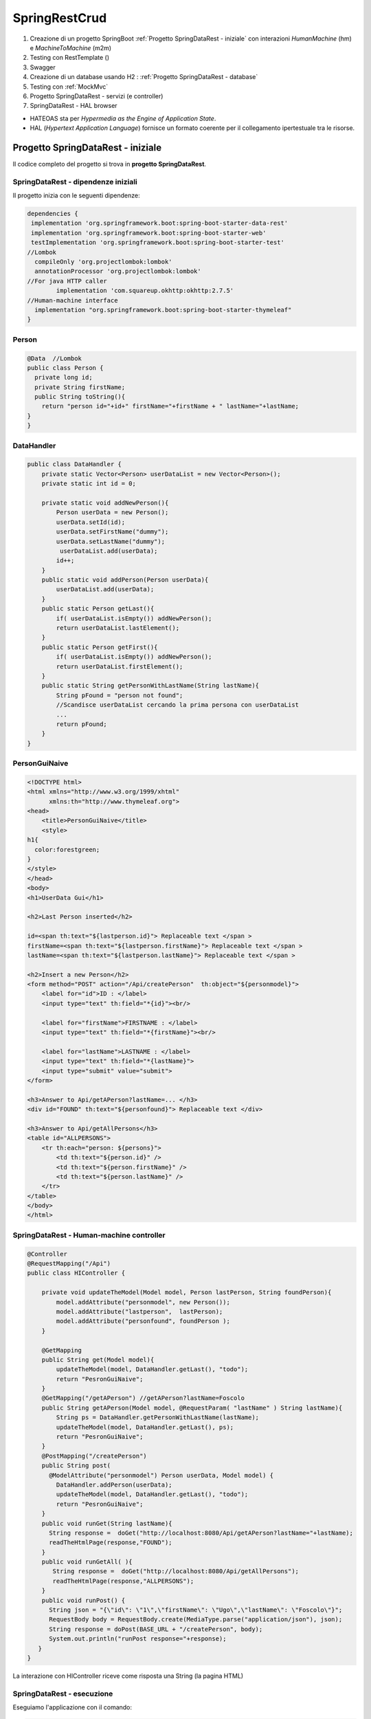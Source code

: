 .. role:: red 
.. role:: blue 
.. role:: remark
.. role:: worktodo

=======================================
SpringRestCrud
=======================================
#. Creazione di un progetto SpringBoot :ref:`Progetto SpringDataRest - iniziale` con 
   interazioni *HumanMachine* (:blue:`hm`) e *MachineToMachine* (:blue:`m2m`)
#. Testing con RestTemplate ()
#. Swagger
#. Creazione di un database usando H2 : :ref:`Progetto SpringDataRest - database`
#. Testing con :ref:`MockMvc`  
#. Progetto SpringDataRest - servizi (e controller)
#. SpringDataRest - HAL browser
 


- :blue:`HATEOAS` sta per *Hypermedia as the Engine of Application State*.
- :blue:`HAL` (*Hypertext Application Language*)  fornisce un formato coerente  per il collegamento 
  ipertestuale tra le risorse.

.. Buone spiegazioni in https://spring.io/guides/gs/accessing-data-rest/ Accessing JPA Data with REST

-------------------------------------
Progetto SpringDataRest - iniziale
-------------------------------------
Il codice completo del progetto si trova in **progetto  SpringDataRest**.

+++++++++++++++++++++++++++++++++++++++++++
SpringDataRest - dipendenze iniziali
+++++++++++++++++++++++++++++++++++++++++++

Il progetto inizia con le seguenti dipendenze:

.. code:: 

  dependencies {
   implementation 'org.springframework.boot:spring-boot-starter-data-rest'
   implementation 'org.springframework.boot:spring-boot-starter-web'
   testImplementation 'org.springframework.boot:spring-boot-starter-test'
  //Lombok
    compileOnly 'org.projectlombok:lombok'
    annotationProcessor 'org.projectlombok:lombok'
  //For java HTTP caller
	  implementation 'com.squareup.okhttp:okhttp:2.7.5'
  //Human-machine interface
    implementation "org.springframework.boot:spring-boot-starter-thymeleaf"
  }


+++++++++++++++++++++++++++
Person
+++++++++++++++++++++++++++

.. code:: Java

    @Data  //Lombok
    public class Person {
      private long id;
      private String firstName;
      public String toString(){
        return "person id="+id+" firstName="+firstName + " lastName="+lastName;
    }        
    }

+++++++++++++++++++++++++++
DataHandler
+++++++++++++++++++++++++++

.. code:: Java

  public class DataHandler {
      private static Vector<Person> userDataList = new Vector<Person>();
      private static int id = 0;

      private static void addNewPerson(){
          Person userData = new Person();
          userData.setId(id);
          userData.setFirstName("dummy");
          userData.setLastName("dummy");
           userDataList.add(userData);
          id++;
      }
      public static void addPerson(Person userData){
          userDataList.add(userData);
      }
      public static Person getLast(){
          if( userDataList.isEmpty()) addNewPerson();
          return userDataList.lastElement();
      }
      public static Person getFirst(){
          if( userDataList.isEmpty()) addNewPerson();
          return userDataList.firstElement();
      }
      public static String getPersonWithLastName(String lastName){
          String pFound = "person not found";
          //Scandisce userDataList cercando la prima persona con userDataList
          ...
          return pFound;
      }
  }

+++++++++++++++++++++++++++
PersonGuiNaive
+++++++++++++++++++++++++++

.. code:: html

  <!DOCTYPE html>
  <html xmlns="http://www.w3.org/1999/xhtml"
        xmlns:th="http://www.thymeleaf.org">
  <head>
      <title>PersonGuiNaive</title>
      <style>
  h1{
    color:forestgreen;
  }
  </style>
  </head>
  <body>
  <h1>UserData Gui</h1>

  <h2>Last Person inserted</h2>

  id=<span th:text="${lastperson.id}"> Replaceable text </span >
  firstName=<span th:text="${lastperson.firstName}"> Replaceable text </span >
  lastName=<span th:text="${lastperson.lastName}"> Replaceable text </span >
 
  <h2>Insert a new Person</h2>
  <form method="POST" action="/Api/createPerson"  th:object="${personmodel}">
      <label for="id">ID : </label>
      <input type="text" th:field="*{id}"><br/>

      <label for="firstName">FIRSTNAME : </label>
      <input type="text" th:field="*{firstName}"><br/>

      <label for="lastName">LASTNAME : </label>
      <input type="text" th:field="*{lastName}">
      <input type="submit" value="submit">
  </form>

  <h3>Answer to Api/getAPerson?lastName=... </h3>
  <div id="FOUND" th:text="${personfound}"> Replaceable text </div>

  <h3>Answer to Api/getAllPersons</h3>
  <table id="ALLPERSONS">
      <tr th:each="person: ${persons}">
          <td th:text="${person.id}" />
          <td th:text="${person.firstName}" />
          <td th:text="${person.lastName}" />
      </tr>
  </table>
  </body>
  </html> 


+++++++++++++++++++++++++++++++++++++++++++
SpringDataRest - Human-machine controller
+++++++++++++++++++++++++++++++++++++++++++
.. code:: Java

  @Controller
  @RequestMapping("/Api")
  public class HIController {

      private void updateTheModel(Model model, Person lastPerson, String foundPerson){
          model.addAttribute("personmodel", new Person());
          model.addAttribute("lastperson",  lastPerson);
          model.addAttribute("personfound", foundPerson );
      }

      @GetMapping
      public String get(Model model){
          updateTheModel(model, DataHandler.getLast(), "todo");
          return "PesronGuiNaive";
      }
      @GetMapping("/getAPerson") //getAPerson?lastName=Foscolo
      public String getAPerson(Model model, @RequestParam( "lastName" ) String lastName){
          String ps = DataHandler.getPersonWithLastName(lastName);
          updateTheModel(model, DataHandler.getLast(), ps);
          return "PesronGuiNaive";
      }
      @PostMapping("/createPerson")
      public String post(
        @ModelAttribute("personmodel") Person userData, Model model) {
          DataHandler.addPerson(userData);
          updateTheModel(model, DataHandler.getLast(), "todo");
          return "PesronGuiNaive";
      }
      public void runGet(String lastName){
        String response =  doGet("http://localhost:8080/Api/getAPerson?lastName="+lastName);
        readTheHtmlPage(response,"FOUND");
      }
      public void runGetAll( ){
         String response =  doGet("http://localhost:8080/Api/getAllPersons");
         readTheHtmlPage(response,"ALLPERSONS");
      }
      public void runPost() {
        String json = "{\"id\": \"1\",\"firstName\": \"Ugo\",\"lastName\": \"Foscolo\"}";
        RequestBody body = RequestBody.create(MediaType.parse("application/json"), json);
        String response = doPost(BASE_URL + "/createPerson", body);
        System.out.println("runPost response="+response);
     }
  }

:remark:`La interazione con HIController riceve come risposta una String (la pagina HTML)` 
  
+++++++++++++++++++++++++++++
SpringDataRest - esecuzione
+++++++++++++++++++++++++++++

Eseguiamo l'applicazione con il comando:

.. code::

    gradlew bootrun


+++++++++++++++++++++++++++++++++++++++++++++
SpringDataRest: accesso a HI  con browser
+++++++++++++++++++++++++++++++++++++++++++++

.. list-table:: 
  :width: 100%

  * - :blue:`http://localhost:8080/` 
  * - Restituisce dati JSON relativi al top level service.
  
      La risposta utilizza il formato HAL per l'output JSON e 
      indica che il server offre un  collegamento situato a http://localhost:8080/

      .. code::

        {
          "_links": {
            "profile": {
              "href": "http://localhost:8080/profile"
            }
          }
        }


.. list-table:: 
  :width: 100%

  * - :blue:`http://localhost:8080/Api` 
  * - Restituisce la pagina generata da  :ref:`PersonGuiNaive` mediante Thymeleaf.
  
      .. image:: ./_static/img/SpringDataRest/SpringDataRestGuiInit.png 
         :align: center
         :width: 40%

+++++++++++++++++++++++++++++++++++++++++++++
SpringDataRest: accesso a HI con curl
+++++++++++++++++++++++++++++++++++++++++++++
.. list-table:: 
  :width: 90%

  * - Creare dati (POST)
  * -   
      .. code::

        curl -d "id=2&firstName=Alessando&lastName=Manzoni" -H 
             "Content-Type: application/x-www-form-urlencoded" 
             -X POST http://localhost:8080/Api/createPerson
  * - Cercare un dato (GET)
  * -   
      .. code::

        curl http://localhost:8080/Api/getAPerson?lastName=Manzoni
  * - Cercare tutti dati (GET)
  * -   
      .. code::

        curl http://localhost:8080/Api/getAllPersons 

+++++++++++++++++++++++++++++++++++++++++++++
SpringDataRest: accesso a HI con Java
+++++++++++++++++++++++++++++++++++++++++++++

Eseguiamo chiamate HTTP usando una qualche libreria.
Nella classe unibo.SpringDataRest.callers.DataHttpCaller del progetto SpringDataRest utilizziamo
la libreria *com.squareup.okhttp.OkHttpClient* (si veda https://www.baeldung.com/guide-to-okhttp).

.. code:: Java

  public class DataHttpCaller {
    final private OkHttpClient client = new OkHttpClient();
    final private String BASE_URL     = "http://localhost:8080/Api";
 
    public void runGet(String lastName){
        String response =  doGet(BASE_URL +"/getAPerson?lastName="+lastName);
        //System.out.println(response);   //Visualizza la pagina: prolisso
        //Visualizzimamo l'elemento della pagina che contiene la risposta
        PageUtil.readTheHtmlPage(response,"FOUND");  
    }
    public void runGetAll( ){
        String response =  doGet(BASE_URL +"/getAllPersons");
        //System.out.println(response);   //Visualizza la pagina: prolisso
        //Visualizzimamo l'elemento della pagina che contiene la risposta
        PageUtil.readTheHtmlPage(response,"ALLPERSONS"); 
    }
    public void runPost() {
      String personData  = "id=1&firstName=Ugo&lastName=Foscolo";
      RequestBody body   = RequestBody.create(
        MediaType.parse("application/x-www-form-urlencoded"), personData);
      int respCode = doPost(BASE_URL + "/createPerson", body);
      if( respCode == 200 ) System.out.println("runPost Foscolo ok" );
      else System.out.println("WARNING: runPost problem:" + respCode);
    }

    //get, post in Java ...
     
      public static void main(String[] args)  {
        //IPOTESI: applicazione attivata
        DataHttpCaller appl = new DataHttpCaller();
          appl.runGetAll();        
          appl.runGet("Foscolo");  //person not found
          appl.runPost();           
          appl.runGet("Foscolo");
      }
  }

%%%%%%%%%%%%%%%%%%%%%%%%%%%%%%%%%%%%%
get, post in Java con OkHttpClient
%%%%%%%%%%%%%%%%%%%%%%%%%%%%%%%%%%%%%

.. code:: Java

     private String doGet(String url)  {
      Request request = new Request.Builder()
          .url(url)
          .build();
      try{
        Response response = client.newCall(request).execute();
        return response.body().string();
      }catch(Exception e){...}
    }
    private int doPost(String urlStr, RequestBody body)  {
        try{
            Request request = new Request.Builder()
                .url(urlStr)
                .post(body)
                .build();
            Call call = client.newCall(request);
            Response response = call.execute();
            return( response.code()   )  ;
        }catch(Exception e){ return 0; }
    }    

%%%%%%%%%%%%%%%%%%%%%%%%%%%%%%%%%
PageUtil.readTheHtmlPage
%%%%%%%%%%%%%%%%%%%%%%%%%%%%%%%%%

Utilizza la classe *javax.swing.text.html.HTMLEditorKit* per ricavare  
dalla String che rappresenta una pagina HTML 
le informazioni relative all'elemento HTML con 'id=elementID', che poi visualizza
su *System.out*.

.. code:: Java

     private void readTheHtmlPage(String htmlString, String elementID){
        try {
             HTMLEditorKit htmlEditKit = new HTMLEditorKit();
             HTMLDocument htmlDocument = new HTMLDocument();
             try {
                htmlEditKit.read(new StringReader( htmlString ), htmlDocument, 0);
            } catch (Exception e) {
                e.printStackTrace();
            }
            Element foundField  = htmlDocument.getElement(elementID);
            int start  = foundField.getStartOffset();
            int length = foundField.getEndOffset() - start;
            String s   = foundField.getDocument().getText(start,length);
            System.out.println( s );
        } catch( Exception e){
             e.printStackTrace();
        }
    }

+++++++++++++++++++++++++++++++++++++++++++++++
SpringDataRest: accesso a HI con RestTemplate
+++++++++++++++++++++++++++++++++++++++++++++++

La classe RestTemplate (https://www.baeldung.com/rest-template) costituisce un client sincrono, 
progettata per chiamare i servizi REST. 
I suoi metodi primari, qui di seguito elencati, 
sono strettamente legati ai metodi del protocollo HTTP HEAD , GET , POST , PUT , DELETE e OPTIONS.

- :blue:`getForEntity()`: executes a GET request and returns an object of ResponseEntity class 
  that contains both the status code  and the resource as an object.
- :blue:`getForObject()` : similar to getForEntity(), but returns the resource directly.
- :blue:`exchange()`: executes a specified HTTP method, such as GET, POST, PUT, etc, and returns a ResponseEntity 
  containing both the HTTP status code and the resource as an object.
- :blue:`execute()` : similar to the exchange() method, but takes additional parameters: 
  RequestCallback and ResultSetExtractor.
- :blue:`headForHeaders()`: executes a HEAD request and returns all HTTP headers for the specified URL.
- :blue:`optionsForAllow()`: executes an OPTIONS request and uses the Allow header to return the HTTP methods 
  that are allowed under the specified URL.
- :blue:`delete()`: deletes the resources at the given URL using the HTTP DELETE method.
- :blue:`put()`: updates a resource for a given URL using the HTTP PUT method.


Tuttavia  RestTemplate può essere usato anche al posto di OkHttpClient per interagire con  
:ref:`SpringDataRest - Human-machine controller`. Ad esempio (il codice che segue si trova 
in *unibo.SpringDataRest.callers.RestTemplateApiCaller* del **progetto  SpringDataRest**):

- *org.springframework.http.HttpEntity<String>*  (si veda: https://www.demo2s.com/java/spring-httpentity-httpentity-t-body.html)
- *org.springframework.http.ResponseEntity<String>* (si veda: https://www.demo2s.com/java/java-org-springframework-http-responseentity.html)


.. code::

    protected String doGet(String url)  {
    //url=http://localhost:8080/Api/               per runGetLastPerson
    //url=http://localhost:8080/Api//getAllPersons per runGetLastPerson
        try{

            RestTemplate rt = new RestTemplate( );
            ResponseEntity<String> response = rt.getForEntity( url, String.class);
            //response: <200, HTMLPAGE, ,[Content-Type:"text/html;charset=UTF-8", Content-Language:"it-IT", ...]>
            //response.getStatusCode: 200 OK
            return response.getBody().toString();  //HTMLPAGE
        }catch(Exception e){
            return "error: " +e.getMessage();
        }
    }
    public void runGetLastPerson( ){
        String response =  doGet(BASE_URL +"/");
        //Visualizziamo la parte di pagina che contiene l'informazione
        PageUtil.readTheHtmlPage(response,"LASTPERSON");
    }



%%%%%%%%%%%%%%%%%%%%%%%%%%%%%%%%%%%%%%%%
RestTemplate vs. WebClient
%%%%%%%%%%%%%%%%%%%%%%%%%%%%%%%%%%%%%%%%

RestTemplate sarà deprecato nelle versioni future di Spring a favore di 
WebClient (https://www.baeldung.com/spring-5-webclient) che fornisce un'API sincrona tradizionale, 
ma supporta anche un efficiente approccio reattivo, non bloccante e asincrono, 
che funziona tramite il protocollo HTTP/1.1.




++++++++++++++++++++++++++++++++++++++++++++++++++
SpringDataRest - Machine-to-machine controller
++++++++++++++++++++++++++++++++++++++++++++++++++


.. code:: Java

  @RestController
  @RequestMapping(path = "/RestApi", produces = "application/json")
  @CrossOrigin(origins = "*")

  public class RestApiController {
   @GetMapping("/getLastPerson")
    public Person getLastPerson() {
        return DataHandler.getLast();  //Restituice un oggetto Java di class Person
        //poichè produce "application/json" i dati sono convertiti in Json
        //Ad esempio:{"id":2,"firstName":"Alessando","lastName":"Manzoni"}
    }
    @GetMapping("/getAllPersons")
    public List<Person> getAllPersons() {
        return DataHandler.getAllPersons();
    }

    @PostMapping("/createPersonWithModel")
    public ResponseEntity<Person> createPersonWithModel(@RequestBody Person p) {
        HttpHeaders headers = new HttpHeaders();
        DataHandler.addPerson(p);
        return new ResponseEntity<Person>(p, headers, HttpStatus.CREATED);
    }

    @PostMapping("/createPerson")
    public String createPersonWithParams(@RequestParam( "id" ) String id,
                               @RequestParam( "firstName" ) String firstName,
                               @RequestParam( "lastName" ) String lastName, Model model) {
        Person p = new Person();
        p.setId(Long.valueOf(id));
        p.setFirstName(firstName);
        p.setLastName(lastName);
        DataHandler.addPerson(p);

        return "";
    }

  }

:remark:`La interazione con RestApiController riceve come risposta una String Json` 

+++++++++++++++++++++++++++++++++++++++++++++
DataOnly REST: testing con RestTemplate
+++++++++++++++++++++++++++++++++++++++++++++

.. code::

    public void runGetLastPerson(){
        System.out.println("--------- runGetLastPerson");
        try{
            String url = RESTBASE_URL +"/getLastPerson";
            RestTemplate rt = new RestTemplate( );
            //ResponseEntity<String> response = rt.getForEntity( url, String.class); // (1) String Json
            ResponseEntity<Person> response = rt.getForEntity( url, Person.class);   // (2) Da Json a Person
            //response: <200,person id=0 firstName=dummy lastName=dummy,[Vary:"Origin", ..., Connection:"keep-alive"]>
            //response.getStatusCode(): 200 OK
            System.out.println("response body:" + response.getBody() );
            //person id=0 firstName=dummy lastName=dummy  
            System.out.println("response body class:" + response.getBody().getClass() ); 
            //(1)->String, (2)->class unibo.SpringDataRest.model.Person
        }catch(Exception e){... }
    }





-------------------------------------
Progetto SpringDataRest - database
-------------------------------------

Progetto: :remark:`issLab2021\SpringDataRest`

Introduce un database H2 che memorizza dati relativi alla entià di Dominio Person definita da una classe
Java, che funge da modello.

++++++++++++++++++++++++++++++++++++++++++
SpringDataRest - dipendenze per il db
++++++++++++++++++++++++++++++++++++++++++

Il progetto inizia con le seguenti dipendenze:

.. code:: 

   dependencies {
    implementation 'org.springframework.boot:spring-boot-starter-data-jpa'
    implementation 'org.springframework.boot:spring-boot-starter-data-rest'
    implementation 'org.springframework.boot:spring-boot-starter-web'
    runtimeOnly 'com.h2database:h2'
    testImplementation 'org.springframework.boot:spring-boot-starter-test'
   }

+++++++++++++++++++++++++++
Entity Person
+++++++++++++++++++++++++++

.. code:: Java

    @Entity  
    //@Table(name="PERSONA")
        public class Person {
            @Id
            @GeneratedValue(strategy = GenerationType.AUTO)
            private long id;
            private String firstName;
            private String lastName;
            public String getFirstName() { return firstName; }
            public void setFirstName(String firstName) { this.firstName = firstName; }
            public String getLastName() {return lastName; }
            public void setLastName(String lastName) { this.lastName = lastName; }
        }

- La annotazione @Entity denota una entità in JPA (*Java Persistence API*).
- Le entità in JPA sono POJO che rappresentano dati che possono essere mantenuti nel database. 
- Un'entità rappresenta una tabella nel database. Ogni istanza di un'entità rappresenta una riga nella tabella.
- Se non utilizziamo l annotazione :blue:`@Table`, il nome della tabella sarà il nome dell'entità.
- Una 'entità deve avere un costruttore no-arg e una chiave primaria. L'annotazione :blue:`@Id` definisce la chiave primaria.
- Poiché varie implementazioni JPA proveranno a creare sottoclassi dellla nostra entità per fornire la loro funzionalità, 
  le classi di entità **non** devono essere dichiarate **final**.

- I metodi getter e setter possono essere omessi utilizzando lombok.

Per altre informazioni, si veda: https://www.baeldung.com/jpa-entities.

+++++++++++++++++++++++++++
PersonRepository
+++++++++++++++++++++++++++

Spring Data REST si basa sul progetto Spring Data e semplifica la creazione di servizi Web REST basati 
su ipermedia che si connettono ai repository di Spring Data, 
il tutto utilizzando :blue:`HAL` (*JSON Hypertext Application Language*) come tipo di ipermedia
(si veda https://www.baeldung.com/spring-rest-hal).

La interfaccia  *PagingAndSortingRepository* permette di  specificare che vogliamo ottenere i dati dalla nostra 
:ref:`Entity Person`.

.. code:: Java

    @RepositoryRestResource(collectionResourceRel = "people", path = "people")
    public interface PersonRepository extends PagingAndSortingRepository<Person, Long> {

        //Nuova operazione che fornisce l'elenco di Person  che hanno il lastName specificato
        List<Person> findByLastName(@Param("name") String name);
    }

L'annotazione *@RepositoryRestResource* è facoltativa e viene utilizzata per personalizzare l'endpoint REST.
Nel caso specifico, si intende usare **/people** invece del valore di default */persons*.

In fase di esecuzione, Spring Data REST crea automaticamente un'implementazione di questa interfaccia. 
Quindi usa l'annotazione @RepositoryRestResource per dirigere Spring MVC per creare endpoint RESTful.

Spring Boot avvia automaticamente Spring Data JPA per creare un'implementazione concreta di *PersonRepository*
e configurarlo per comunicare con un back end in-memory database utilizzando JPA.

Spring Data REST si basa su Spring MVC. Crea una raccolta di controller Spring MVC, 
convertitori JSON e altri bean per fornire un front-end RESTful. 
Questi componenti si collegano al backend Spring Data JPA. 



++++++++++++++++++++++++++++++++++++++
SpringDataRest wirh db- esecuzione
++++++++++++++++++++++++++++++++++++++

Eseguiamo l'applicazione con il comando:

.. code::

    gradlew bootrun

Una volta attivata l'applicazione Spring che gestisce il database H2 in memoria o su file,
possiamo attivare gli endpoint REST in molti modi diversi, avendo cura di 
di utilizzando i verbi HTTP nel modo che segue:

  - :blue:`GET` per richidere informazioni
  - :blue:`POST`: per inserire nuovi elementi nel database
  - :blue:`PUT`: per modificare in modo completo un elemento 
  - :blue:`PATCH`: per modificare in modo parziale un elemento 
  - :blue:`DELETE`: per eliminare un elemento 
  
Tra i diversi modi di accesso con richieste HTTP, ricordiamo:  

- :ref:`Accesso mediante browser`
- :ref:`Accesso mediante H2 console` per agire direttamente sul database attraverso comandi SQL.
- :ref:`Accesso medinate HAL browser`  
- :ref:`Accesso mediante curl`
- :ref:`Accesso mediante Java`, Python, etc.
- utilizzare :blue:`springdoc-openapi`, 
  (https://springdoc.org/#Introduction e https://www.youtube.com/watch?v=utRxyPfFlDw) 
  la libreria Java che aiuta ad automatizzare la generazione della documentazione 
  API utilizzando progetti SpringBoot.

+++++++++++++++++++++++++++++
Accesso mediante browser
+++++++++++++++++++++++++++++
.. list-table:: 
  :width: 100%

  * - :blue:`http://localhost:8080/` 
  * - Restituisce dati JSON relativi al top level service.
  
      La risposta utilizza il formato HAL per l'output JSON e 
      indica che il server offre un  collegamento situato a http://localhost:8080/people e 
      le opzioni *?page, ?size, e ?sort*.

      .. code::

        {
            "_links": {
              "people": {
              "href": "http://localhost:8080/people{?page,size,sort}",
              "templated": true
            },
            "profile": {
               "href": "http://localhost:8080/profile"
               }
            }
        }


.. list-table:: 
  :width: 100%

  * - :blue:`http://localhost:8080/people?page=0&size=2&sort=lastName` 
  * - Restituisce l'elenco delle persone ordinato per cognome, con due valori per pagina

++++++++++++++++++++++++
Accesso mediante curl
++++++++++++++++++++++++

Per visualizzare e modificare il database, possiamo usare il comando :blue:`curl`. 

Riportiamo alcuni esempi:
 

.. list-table:: 
  :width: 90%

  * - Popolare il database 
  * -   
      .. code::

        curl -i -H "Content-Type:application/json" 
          -d "{\"firstName\":\"Alessando\", \"lastName\":\"Manzoni\"}"
          http://localhost:8080/people
        curl -i -H "Content-Type:application/json" 
          -d "{\"firstName\":\"Ugo\", \"lastName\":\"Foscolo\"}"
          http://localhost:8080/people
        curl -i -H "Content-Type:application/json" 
          -d "{\"firstName\":\"Dante\", \"lastName\":\"Alighieri\"}"
          http://localhost:8080/people
        curl -i -H "Content-Type:application/json" 
          -d "{\"firstName\":\"Giacomo\", \"lastName\":\"Leopardi\"}"
          http://localhost:8080/people

  * - Modificare un elemento (:blue:`PUT` sostituisce un intero record. I campi non forniti vengono sostituiti con **null**)
  * -  
      .. code::

         curl -X PUT -H "Content-Type:application/json" 
           -d "{\"firstName\": \"Alessandro\",\"lastName\":\"MANZONI\"}"
           http://localhost:8080/people/1

  * - Modificare parte di un elemento (:blue:`PATCH`)
  * -  
      .. code::

        curl -X PATCH -H "Content-Type:application/json"
              -d "{\"firstName\": \"ALESSANDRO\"}"
              http://localhost:8080/people/1

  * - Cancellare un elemento  
  * -  
      .. code::

         curl -X DELETE http://localhost:8080/people/1

  * - Cercare un elemento (query personalizzata) 
  * -  
      .. code::

        curl http://localhost:8080/
            people/search/findByLastName?name=Leopardi
  * - Ottenere l'elenco delle persone ordinato per cognome, con due valori per pagina
  * -  
      .. code::

         curl "http://localhost:8080/people?sort=lastName&page=0&size=2"   
         //double quotes necessarie in Windows

+++++++++++++++++++++++++++++++
Accesso mediante H2 console
+++++++++++++++++++++++++++++++
Spring Boot configura l'applicazione per la connessione a un **archivio in memoria**, con il nome utente *sa* 
e una password vuota.

Aggiungiamo una proprietà nel file :blue:`application.properties`:

.. code::
  
    spring.h2.console.enabled=true

Una volta riattivata l'applicazione, apriamo un browser e inseriamo
il comando *http://localhost:8080/h2-console*: si apre una console che permette la gestione del database attraverso 
statement SQL.

.. list-table:: 
  :widths: 35,65
  :width: 100%

  * - H2 Console Login

      .. image:: ./_static/img/Spring/SpringRestH2h2consoleInit.png 
         :align: center
         :width: 100%
    - H2 Console
      
      .. image:: ./_static/img/Spring/SpringRestH2h2console.png 
         :align: center
         :width: 100%

%%%%%%%%%%%%%%%%%%%%%%%%%%%%%%%%%%%%%%%%%%%%%%%%%
Popoliamo il database usando la H2 console
%%%%%%%%%%%%%%%%%%%%%%%%%%%%%%%%%%%%%%%%%%%%%%%%%  

.. code::

    INSERT INTO PERSON VALUES(1, 'Ugo', 'Foscolo' )
    INSERT INTO PERSON VALUES(2, 'Giacomo', 'Leopardi' )
    INSERT INTO PERSON VALUES(3, 'Dante', 'Alighieri' )
    INSERT INTO PERSON VALUES(4, 'Alessandro', 'Manzoni' )

++++++++++++++++++++++++
Archivio su file
++++++++++++++++++++++++

Spring Boot configura l'applicazione per la connessione a un **archivio in memoria**, con il nome utente *sa* 
e una password vuota.
Questi parametri possono essere modificati aggiungendo proprietà nel file :blue:`application.properties`:

Per modificare il database usato da Spring Boot è sufficiente modificare una proprietà in :blue:`application.properties`.
Ad esempio, per memorizzare i dati in modo permanente su file, possinao specificare:

.. code::

    spring.datasource.url= jdbc:h2:file:./data/people
 
++++++++++++++++++++++++++++++
Accesso mediante Java
++++++++++++++++++++++++++++++

++++++++++++++++++++++++++++++
Accesso mediante Python
++++++++++++++++++++++++++++++
Usiamo Jupyter


++++++++++++++++++++++++++++++++++++++++++++++
SpringDataRest - Testing con RestTemplate
++++++++++++++++++++++++++++++++++++++++++++++
Per interagire con REST, il client deve creare un'istanza client e richiedere un oggetto, eseguire la richiesta, 
interpretare la risposta, mappare la risposta agli oggetti di dominio e anche gestire le eccezioni. 

Le informazioni consegnate al cliente possono essere in diversi formati, 
come ad esempio JSON, XML, HTML, PHP, text, etc.





++++++++++++++++++++++++++++++
MockMvc
++++++++++++++++++++++++++++++

- C:\Didattica\SpringExamples\spring-boot-hateoas
- https://howtodoinjava.com/spring-boot2/rest/rest-with-spring-hateoas-example/
- https://howtodoinjava.com/spring-boot2/testing/spring-boot-mockmvc-example/
- https://howtodoinjava.com/series/spring-mvc-tutorials/

Spring WebMVC (o Spring MVC ) contiene il model-view-controller (MVC) di Spring 
e l'implementazione dei servizi Web REST per le applicazioni Web. 
È progettato attorno a un  *DispatcherServlet* che trasferisce le richieste in arrivo 
per richiedere i metodi del gestore.

https://howtodoinjava.com/spring-mvc/contextloaderlistener-vs-dispatcherservlet/

Spring MVC fornisce una netta separazione tra il modello di dominio e il livello web. 
Si integra inoltre perfettamente con altri moduli Spring come Spring Security e Spring Data 
per funzionalità aggiuntive.

.. code::

   <iframe width="560" height="315" src="https://www.youtube.com/embed/eGUEAvNpz48" title="YouTube video player" frameborder="0" allow="accelerometer; autoplay; clipboard-write; encrypted-media; gyroscope; picture-in-picture" allowfullscreen></iframe>

https://docs.spring.io/spring-framework/docs/current/reference/html/testing.html#spring-mvc-test-framework

MockMvc è definito come un punto di ingresso principale per i test Spring MVC lato server. 
I test MockMvc si trovano a metà strada tra i test di unità e di integrazione.


++++++++++++++++++++++++++++++
SpringDataRest - Swagger
++++++++++++++++++++++++++++++


-------------------------------------
Progetto SpringDataRest - servizi
-------------------------------------

++++++++++++++++++++++++++++++
Accesso medinate HAL browser
++++++++++++++++++++++++++++++

Aggiungianmo le dipendenze che permettono l'usop di HAL explorer:

.. code::

    dependencies {
      ...
      implementation 'org.springframework.data:spring-data-rest-hal-explorer'
    }

.. list-table:: 
  :widths: 40,60
  :width: 100%

  
  * - *http://localhost:8080/*
      restituisce HAL page
     
       .. image:: ./_static/img/Spring/SpringRestH2HAlExplorer.png 
         :align: center
         :width: 100%
    - click su :blue:`<` di **products**
      
      .. image:: ./_static/img/Spring/SpringRestH2Products.png 
        :align: center
        :width: 100%     
 

 
--------------------------------
HAL 
--------------------------------

- HAL fornisce un formato coerente  per il collegamento ipertestuale tra le risorse.
- I browser HAL sono applicazioni basate sulla specifica HAL per la gestione dei dati HAL + JSON
- Rest Repositories crea dinamicamente gli endpoint URL per le risorse REST correlate agli oggetti nell'applicazione.
- https://start.spring.io/
- https://www.youtube.com/playlist?list=PL9l1zUfnZkZmcVtnrtCJLnoeKwWE6oylK   (SpringBoot complete tutorial)
- https://www.baeldung.com/java-in-memory-databases
- https://www.baeldung.com/spring-boot-h2-database
- http://www.h2database.com/html/cheatSheet.html
- https://www.youtube.com/watch?v=m7YBEj-9MHc

- Con HAL Explorer si possono esplorare le API RESTful Hypermedia basate su HAL e HAL-FORMS.  


.. image:: ./_static/img/Spring/SpringRestH2.png 
   :align: center
   :width: 90%

 

+++++++++++++++++++++++++++++++++++
SpringRestH2 Workspace
+++++++++++++++++++++++++++++++++++

.. list-table:: 
  :widths: 50,50
  :width: 100%

  * - 
     .. image:: ./_static/img/Spring/SpringRestH2Workspace.png 
         :align: center
         :width: 70%
    - application.properties  (per usare la ui-console)
        



 





+++++++++++++++++++++++++
HAL Browser
+++++++++++++++++++++++++

.. list-table:: 
  :widths: 50,50
  :width: 100%

  * - http://localhost:8080/

      .. image:: ./_static/img/Spring/SpringRestH2HAlExplorer.png 
         :align: center
         :width: 100%
    - click su :blue:`<` di **products**
      
      .. image:: ./_static/img/Spring/SpringRestH2Products.png 
        :align: center
        :width: 100%

%%%%%%%%%%%%%%%%%%%%%%%%%%%%%%%%%%%%%%
HAL Browser POST 
%%%%%%%%%%%%%%%%%%%%%%%%%%%%%%%%%%%%%%

Click su :blue:`+` 

 .. list-table:: 
  :widths: 60,40
  :width: 100%

  * - H2 Console Login

      .. image:: ./_static/img/Spring/SpringRestH2CategoryPOST.png 
         :align: center
         :width: 100%
    
    - Crea una nuova categoria

      .. code::

        {
        "name": "food",
        "description": "food",
        "title": "food"
        }
    
      Incrementa in modo automatico l'id

Crea un nuovo prodotto:

.. code::

    {
    "category": "category/1"
    "code": "003",
    "price": "75",
    "name": "new cup",
    "description": "cup of glass",
    "title": "new cup",
    }




%%%%%%%%%%%%%%%%%%%%%%%%%%%%%%%%%%%%%%
HAL Browser PUT
%%%%%%%%%%%%%%%%%%%%%%%%%%%%%%%%%%%%%%

Click su :blue:`>` (a sinistra). I dati devono essere forniti in modo completo


.. code::

    {
    "category": "category/1"
    "code": "003",
    "price": "65",
    "name": "new cup ",
    "description": "cup of glass",
    "title": "new cup updated",
    }

%%%%%%%%%%%%%%%%%%%%%%%%%%%%%%%%%%%%%%
HAL Browser PATCH
%%%%%%%%%%%%%%%%%%%%%%%%%%%%%%%%%%%%%%
Click su :blue:`>` (a destra). I dati possono essere forniti in modo parziale. Ad esempio, con riferimento 
a product/2

.. code::

    {
     "price": "60",
     "title": "new cup discounted",
    }

%%%%%%%%%%%%%%%%%%%%%%%%%%%%%%%%%%%%%%
HAL Browser DELETE
%%%%%%%%%%%%%%%%%%%%%%%%%%%%%%%%%%%%%%
Click su :blue:`x` .

+++++++++++++++++++++++++++++++++++
Uso di curl
+++++++++++++++++++++++++++++++++++

%%%%%%%%%%%%
curl GET
%%%%%%%%%%%%

.. code::

    curl localhost:8080/products 
    curl localhost:8080/categories

Stessa risposta  mostrata dalla :ref:`HAL Browser` nel campo :blue:`Response Body`.

%%%%%%%%%%%%
curl POST
%%%%%%%%%%%%

%%%%%%%%%%%%
curl PUT
%%%%%%%%%%%%

%%%%%%%%%%%%
curl PATCH
%%%%%%%%%%%%
.. code::

  curl -X PATCH -H "Content-Type: application/json" -d "{\"title\" : \"Glass\"}" localhost:8080/categories/1
  curl -X PATCH -H "Content-Type: application/json" -d "{\"price\": 11}"} localhost:8080/products/1


%%%%%%%%%%%%
curl DELETE
%%%%%%%%%%%%

+++++++++++++++++++++++++++++++++++
Uso di Java
+++++++++++++++++++++++++++++++++++

In Java ci possiamo avvalere della libreria OKHTTP (https://www.baeldung.com/guide-to-okhttp).

Aggiungiamo la dipendenza in build.gradle:

.. code::

    implementation 'com.squareup.okhttp:okhttp:2.7.5'




%%%%%%%%%%%%%%%%%%%%%%%%%%%%%%%%%%%%%%
Java POST
%%%%%%%%%%%%%%%%%%%%%%%%%%%%%%%%%%%%%%
 
 




%%%%%%%%%%%%%%%%%%%%%%%%%%%%%%%%%%%%%%
Java PUT
%%%%%%%%%%%%%%%%%%%%%%%%%%%%%%%%%%%%%%

 

%%%%%%%%%%%%%%%%%%%%%%%%%%%%%%%%%%%%%%
Java PATCH
%%%%%%%%%%%%%%%%%%%%%%%%%%%%%%%%%%%%%%




------------------------------------
Swagger
------------------------------------

Spring Fox 3.0.0 not supporting new PathPattern Based Path Matching Strategy for Spring MVC which is now 
the new default from spring-boot 2.6.0.

- https://springdoc.org/#Introduction
- https://www.youtube.com/watch?v=utRxyPfFlDw

springdoc-openapi works by examining an application at runtime to infer API semantics based on spring configurations, 
class structure and various annotations.


.. code::

    http://localhost:8080/swagger-ui/

  spring:
   mvc:
    pathmatch:
      matching-strategy: ant_path_matcher

  http://localhost:8080/swagger-ui/index.html
  http://localhost:8080/v3/api-docs

SpringFox hasn't been updated for a year or so, so I would prefer remove it completely from a project 
and replace it with maintained springdoc-openapi library.


-------------------------------------
Servizi Web REST
-------------------------------------

I servizi Web REST sono diventati il ​​mezzo numero uno per l'integrazione delle applicazioni sul Web. 
Al suo interno, REST definisce un sistema costituito da risorse con cui interagiscono i client. 
Queste risorse sono implementate in modo ipermediale. 
Spring MVC e Spring WebFlux offrono ciascuna una solida base per costruire questi tipi di servizi. 

Tuttavia, l'implementazione anche del principio più semplice dei servizi Web REST per un sistema 
di oggetti multidominio può essere piuttosto noioso e comportare molto codice standard.

Spring Data REST si basa sui repository :ref:`Spring Data` e li esporta automaticamente come risorse REST. 
Sfrutta l'ipermedia per consentire ai client di trovare automaticamente le funzionalità esposte dai 
repository e di integrare queste risorse nelle relative funzionalità basate sull'ipermedia.

.. code::

    dependencies {
        implementation 'org.springframework.boot:spring-boot-starter-data-jpa'
        implementation 'org.springframework.boot:spring-boot-starter-data-rest'
        runtimeOnly 'com.h2database:h2'
        testImplementation 'org.springframework.boot:spring-boot-starter-test'
    }

   curl http://localhost:8080/people
   curl -i -H "Content-Type:application/json" -d "{\"firstName\": \"Frodo\", \"lastName\": \"Baggins\"}" http://localhost:8080/people
   curl http://localhost:8080/people/search
   curl http://localhost:8080/people/search/findByLastName?name=Baggins
   curl -X PUT -H "Content-Type:application/json" -d "{\"firstName\": \"Bilbo\", \"lastName\": \"Baggins\"}" http://localhost:8080/people/1
   curl -X PATCH -H "Content-Type:application/json" -d "{\"firstName\": \"Bilbo Jr.\"}" http://localhost:8080/people/1
   curl -X DELETE http://localhost:8080/people/1

PUT replaces an entire record. Fields not supplied are replaced with null. You can use PATCH to update a subset of items.


-------------------------------------
Spring data
-------------------------------------

La missione di Spring Data è fornire un modello di programmazione basato su Spring familiare e coerente 
per l'accesso ai dati, pur mantenendo le caratteristiche speciali dell'archivio dati sottostante.

Semplifica l'utilizzo di tecnologie di accesso ai dati, database relazionali e non relazionali, 
framework di riduzione delle mappe e servizi dati basati su cloud. 
Questo è un progetto ombrello che contiene molti sottoprogetti specifici di un determinato database. 


-------------------------------------
Spring Statemachine
-------------------------------------
Spring Statemachine è un framework per gli sviluppatori di applicazioni per utilizzare concetti di macchina 
a stati con le applicazioni Spring. 